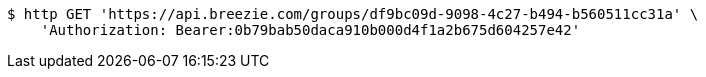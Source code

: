 [source,bash]
----
$ http GET 'https://api.breezie.com/groups/df9bc09d-9098-4c27-b494-b560511cc31a' \
    'Authorization: Bearer:0b79bab50daca910b000d4f1a2b675d604257e42'
----